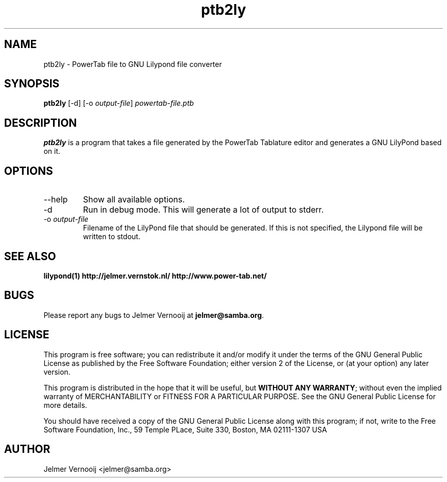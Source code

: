 .TH ptb2ly 1 "4 May 2004"
.SH NAME
ptb2ly \- PowerTab file to GNU Lilypond file converter
.SH SYNOPSIS
.PP
.B ptb2ly 
[-d]
[-o \fIoutput-file\fP]
\fIpowertab-file.ptb\fP
.RI
.SH DESCRIPTION
\fBptb2ly\fP is a program that takes a file generated by the PowerTab 
Tablature editor and generates a GNU LilyPond based on it.

.PP
.SH OPTIONS
.PP
.IP "--help"
Show all available options.
.IP "-d"
Run in debug mode. This will generate a lot of output to stderr.
.IP "-o \fIoutput-file\fP"
Filename of the LilyPond file that should be generated. If this is not 
specified, the Lilypond file will be written to stdout.
.SH "SEE ALSO"
.BR lilypond(1)
.BR http://jelmer.vernstok.nl/
.BR http://www.power-tab.net/

.SH BUGS
Please report any bugs to Jelmer Vernooij at \fBjelmer@samba.org\fP.
.SH LICENSE
This program is free software; you can redistribute it and/or modify
it under the terms of the GNU General Public License as published by
the Free Software Foundation; either version 2 of the License, or
(at your option) any later version.
.PP
This program is distributed in the hope that it will be useful, but
\fBWITHOUT ANY WARRANTY\fR; without even the implied warranty of
MERCHANTABILITY or FITNESS FOR A PARTICULAR PURPOSE.  See the GNU 
General Public License for more details.
.PP
You should have received a copy of the GNU General Public License 
along with this program; if not, write to the Free Software
Foundation, Inc., 59 Temple PLace, Suite 330, Boston, MA  02111-1307  USA
.SH AUTHOR
.BR
 Jelmer Vernooij <jelmer@samba.org>
